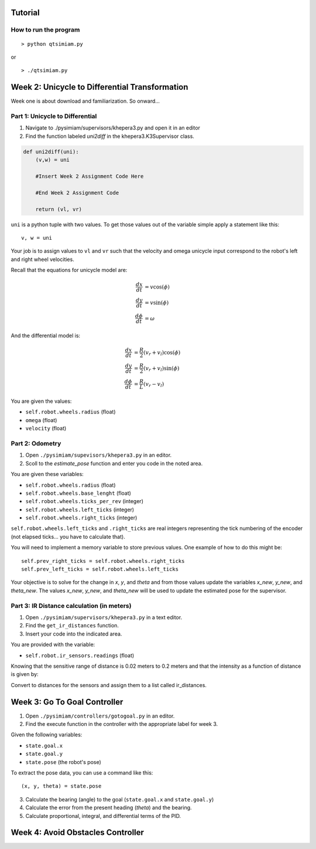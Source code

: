 Tutorial
========

How to run the program
-------------------------------

::

> python qtsimiam.py

or

::

> ./qtsimiam.py


Week 2: Unicycle to Differential Transformation
===============================================
Week one is about download and familiarization. So onward...

Part 1: Unicycle to Differential
--------------------------------

1. Navigate to ./pysimiam/supervisors/khepera3.py and open it in an editor

2. Find the function labeled `uni2diff` in the khepera3.K3Supervisor class.

.. code-block:: python

   def uni2diff(uni):
       (v,w) = uni

       #Insert Week 2 Assignment Code Here

       #End Week 2 Assignment Code

       return (vl, vr)

``uni`` is a python tuple with two values. To get those values out of the variable simple apply a statement like this::

   v, w = uni

Your job is to assign values to ``vl`` and ``vr`` such that the velocity and omega unicycle input correspond to the robot's left and right wheel velocities.

Recall that the equations for unicycle model are:

.. math::
    \frac{dx}{dt} &= v\cos(\phi) \\
    \frac{dy}{dt} &= v\sin(\phi) \\
    \frac{d\phi}{dt} &= \omega

And the differential model is:

.. math::
    \frac{dx}{dt} &= \frac{R}{2}(v_r + v_l)\cos(\phi) \\
    \frac{dy}{dt} &= \frac{R}{2}(v_r + v_l)\sin(\phi) \\
    \frac{d\phi}{dt} &= \frac{R}{L}(v_r - v_l)

You are given the values:

- ``self.robot.wheels.radius`` (float)
- ``omega`` (float)
- ``velocity`` (float)

Part 2: Odometry 
-----------------------------------------------------------

1. Open ``./pysimiam/supevisors/khepera3.py`` in an editor.

2. Scoll to the `estimate_pose` function and enter you code in the noted area. 

You are given these variables:

- ``self.robot.wheels.radius`` (float)
- ``self.robot.wheels.base_lenght`` (float)
- ``self.robot.wheels.ticks_per_rev`` (integer)
- ``self.robot.wheels.left_ticks`` (integer)
- ``self.robot.wheels.right_ticks`` (integer)


``self.robot.wheels.left_ticks`` and ``.right_ticks`` are real integers representing the tick numbering of the encoder (not elapsed ticks... you have to calculate that). 


You will need to implement a memory variable to store previous values. One example of how to do this might be::

   self.prev_right_ticks = self.robot.wheels.right_ticks
   self.prev_left_ticks = self.robot.wheels.left_ticks

Your objective is to solve for the change in `x`, `y`, and `theta` and from those values update the variables `x_new`, `y_new`, and `theta_new`. The values `x_new`, `y_new`, and `theta_new` will be used to update the estimated pose for the supervisor. 


Part 3: IR Distance calculation (in meters) 
-----------------------------------------------------------

1. Open ``./pysimiam/supervisors/khepera3.py`` in a text editor.

2. Find the ``get_ir_distances`` function.

3. Insert your code into the indicated area.

You are provided with the variable:

- ``self.robot.ir_sensors.readings`` (float)

Knowing that the sensitive range of distance is 0.02 meters to 0.2 meters and that the intensity as a function of distance is given by:

.. math::
    :nowrap:

    f(\delta) = \left\{\begin{eqnarray}
        3960 & \quad 0m <  \delta  < 0.02m\\ 
        3960e^{-30(\delta-0.02)} & \quad 0.02m <  \delta  < 0.2m
    \end{eqnarray}\right.

Convert to distances for the sensors and assign them to a list called ir_distances. 

Week 3: Go To Goal Controller
=============================
1. Open ``./pysimiam/controllers/gotogoal.py`` in an editor.
2. Find the execute function in the controller with the appropriate label for week 3.

Given the following variables:

- ``state.goal.x``
- ``state.goal.y``
- ``state.pose``  (the robot's pose)

To extract the pose data, you can use a command like this::

   (x, y, theta) = state.pose


3. Calculate the bearing (angle) to the goal (``state.goal.x`` and ``state.goal.y``)
4. Calculate the error from the present heading (`theta`) and the bearing.
5. Calculate proportional, integral, and differential terms of the PID.


Week 4: Avoid Obstacles Controller
==================================

